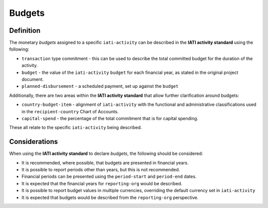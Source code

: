 Budgets
=======

Definition
----------
The monetary *budgets* assigned to a specific ``iati-activity`` can be described in the **IATI activity standard** using the following:

* ``transaction`` type commitment - this can be used to describe the total committed budget for the duration of the activity.
* ``budget`` - the value of the ``iati-activity`` ``budget`` for each financial year, as stated in the original project document.
* ``planned-disbursement`` - a scheduled payment, set up against the ``budget``
 
| Additionally, there are two areas within the **IATI activity standard** that allow further clarification around budgets:

* ``country-budget-item`` - alignment of ``iati-activity`` with the functional and administrative classifications used in the ``recipient-country`` Chart of Accounts.
* ``capital-spend`` - the percentage of the total commitment that is for capital spending.

| These all relate to the specific ``iati-activity`` being described.  

Considerations
--------------
When using the **IATI activity standard** to declare *budgets*, the following should be considered:

* It is recommended, where possible, that budgets are presented in financial years.

* It is possible to report periods other than years, but this is not recommended.

* Financial periods can be presented using the ``period-start`` and ``period-end`` dates.

* It is expected that the financial years for ``reporting-org`` would be described.

* It is possible to report budget values in multiple currencies, overriding the default currency set in ``iati-activity``

* It is expected that budgets would be described from the ``reporting-org`` perspective. 

